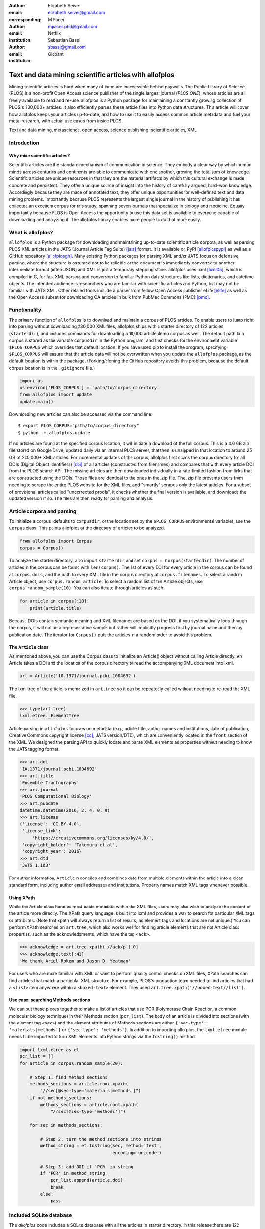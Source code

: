 :author: Elizabeth Seiver
:email: elizabeth.seiver@gmail.com
:corresponding:

:author: M Pacer
:email: mpacer.phd@gmail.com
:institution: Netflix

:author: Sebastian Bassi
:email: sbassi@gmail.com
:institution: Globant

-------------------------------------------------------
Text and data mining scientific articles with allofplos
-------------------------------------------------------

.. class:: abstract

   Mining scientific articles is hard when many of them are inaccessible
   behind paywalls. The Public Library of Science (PLOS) is a non-profit
   Open Access science publisher of the single largest journal (*PLOS
   ONE*), whose articles are all freely available to read and re-use.
   allofplos is a Python package for maintaining a constantly growing
   collection of PLOS's 230,000+ articles. It also efficiently
   parses these article files into Python data structures. This article will
   cover how allofplos keeps your articles up-to-date, and how to use it to
   easily access common article metadata and fuel your meta-research, with
   actual use cases from inside PLOS.

.. class:: keywords

   Text and data mining, metascience, open access, science publishing, scientific articles, XML

Introduction
------------

Why mine scientific articles?
~~~~~~~~~~~~~~~~~~~~~~~~~~~~~

Scientific articles are the standard mechanism of communication in science.
They embody a clear way by which human minds across centuries and continents
are able to communicate with one another, growing the total sum of knowledge.
Scientific articles are unique resources in that they are the material
artifacts by which this cultural exchange is made concrete and persistent.
They offer a unique source of insight into the history of carefully argued,
hard-won knowledge. Accordingly because they are made of annotated text, they
offer unique opportunities for well-defined text and data mining problems.
Importantly because PLOS represents the largest single journal in the history
of publishing it has collected an excellent corpus for this study, spanning
seven journals that specialize in biology and medicine. Equally importantly
because PLOS is Open Access the opportunity to use this data set is available
to everyone capable of downloading and analyzing it. The allofplos library
enables more people to do that more easily.

What is allofplos?
------------------

``allofplos`` is a Python package for downloading and maintaining up-to-date
scientific article corpora, as well as parsing PLOS XML articles in the JATS
(Journal Article Tag Suite) [jats]_ format. It is available on PyPI [allofplospypi]_ 
as well as a GitHub repository [allofplosgh]_. Many existing
Python packages for parsing XML and/or JATS focus on defensive parsing, where
the structure is assumed not to be reliable or the document is immediately
converted to another intermediate format (often JSON) and XML is just a
temporary stepping stone. allofplos uses lxml [lxml05]_, which is compiled in C, for
fast XML parsing and conversion to familiar Python data structures like lists,
dictionaries, and datetime objects. The intended audience is researchers who are
familiar with scientific articles and Python, but may not be familiar with JATS
XML. Other related tools include a parser from fellow Open Access publisher eLife [elife]_
as well as the Open Access subset for downloading OA articles in bulk from PubMed Commons
(PMC) [pmc]_.

Functionality
-------------

The primary function of ``allofplos`` is to download and maintain a corpus of PLOS
articles. To enable users to jump right into parsing without downloading 230,000 XML
files, allofplos ships with a starter directory of 122 articles (``starterdir``), and
includes commands for downloading a 10,000 article demo corpus as well. The
default path to a corpus is stored as the variable ``corpusdir`` in the Python
program, and first checks for the environment variable ``$PLOS_CORPUS`` which
overrides that default location. If you have used pip to install the program,
specifying ``$PLOS_CORPUS`` will ensure that the article data will not be overwritten
when you update the ``allofplos`` package, as the default location is within the
package. (Forking/cloning the GitHub repository avoids this problem, because the
default corpus location is in the ``.gitignore`` file.)
  

.. code-block:: python

    import os
    os.environ['PLOS_CORPUS'] = 'path/to/corpus_directory'
    from allofplos import update
    update.main()

Downloading new articles can also be accessed via the command line:: 
  
    $ export PLOS_CORPUS="path/to/corpus_directory"
    $ python -m allofplos.update

If no articles are found at the specified corpus location, it will initiate a
download of the full corpus. This is a 4.6 GB zip file stored on Google Drive,
updated daily via an internal PLOS server, that then is unzipped in that
location to around 25 GB of 230,000+ XML articles. For incremental updates of
the corpus, allofplos first scans the corpus directory for all DOIs (Digital
Object Identifiers) [doi]_ of all articles (constructed from filenames) and
compares that with every article DOI from the PLOS search API. The missing
articles are then downloaded individually in a rate-limited fashion from links
that are constructed using the DOIs. Those files are identical to the ones in
the .zip file. The .zip file prevents users from needing to scrape the entire
PLOS website for the XML files, and "smartly" scrapes only the latest articles.
For a subset of provisional articles called "uncorrected proofs", it checks
whether the final version is available, and downloads the updated version if so.
The files are then ready for parsing and analysis.


Article corpora and parsing
---------------------------

To initialize a corpus (defaults to ``corpusdir``, or the location set by the
``$PLOS_CORPUS`` environmental variable), use the ``Corpus`` class. This points
allofplos at the directory of articles to be analyzed.


.. code-block:: python
  
   from allofplos import Corpus
   corpus = Corpus()
   
To analyze the starter directory, also import ``starterdir`` and set ``corpus =
Corpus(starterdir)``. The number of articles in the corpus can be found with
``len(corpus)``. The list of every DOI for every article in the corpus can be
found at ``corpus.dois``, and the path to every XML file in the corpus directory
at ``corpus.filenames``. To select a random Article object, use
``corpus.random_article``. To select a random list of ten Article objects, use
``corpus.random_sample(10)``. You can also iterate through articles as such:


.. code-block:: python

    for article in corpus[:10]:
        print(article.title)

Because DOIs contain semantic meaning and XML filenames are based on the DOI, if
you systematically loop through the corpus, it will not be a representative sample
but rather will implicitly progress first by journal name and then by publication
date. The iterator for ``Corpus()`` puts the articles in a random order to avoid
this problem.

The ``Article`` class
~~~~~~~~~~~~~~~~~~~~~

As mentioned above, you can use the Corpus class to initialize an Article()
object without calling Article directly. An Article takes a DOI and the location of
the corpus directory to read the accompanying XML document into lxml.

.. code-block:: python

   art = Article('10.1371/journal.pcbi.1004692')

The lxml tree of the article is memoized in ``art.tree`` so it can be repeatedly
called without needing to re-read the XML file.

.. code-block:: python
    
    >>> type(art.tree)
    lxml.etree._ElementTree
    
Article parsing in ``allofplos`` focuses on metadata (e.g., article title, author
names and institutions, date of publication, Creative Commons copyright
license [cc]_, JATS version/DTD), which are conveniently located in the ``front``
section of the XML. We designed the parsing API to quickly locate and parse XML
elements as properties without needing to know the JATS tagging format.

.. code-block:: python
    
    >>> art.doi
    '10.1371/journal.pcbi.1004692'
    >>> art.title
    'Ensemble Tractography'
    >>> art.journal
    'PLOS Computational Biology'
    >>> art.pubdate
    datetime.datetime(2016, 2, 4, 0, 0)
    >>> art.license
    {'license': 'CC-BY 4.0',
     'license_link': 
         'https://creativecommons.org/licenses/by/4.0/',
     'copyright_holder': 'Takemura et al',
     'copyright_year': 2016}
    >>> art.dtd
    'JATS 1.1d3'

For author information, ``Article`` reconciles and combines data from multiple
elements within the article into a clean standard form, including author email
addresses and institutions. Property names match XML tags whenever possible.

Using XPath
~~~~~~~~~~~

While the Article class handles most basic metadata within the XML files, users
may also wish to analyze the content of the article more directly. The XPath query
language is built into lxml and provides a way to search for particular XML tags or
attributes.  (Note that xpath will always return a list of results, as element
tags and locations are not unique.) You can perform XPath searches on ``art.tree``,
which also works well for finding article elements that are not Article class
properties, such as the acknowledgments, which have the tag ``<ack>``.

.. code-block:: python
  
    >>> acknowledge = art.tree.xpath('//ack/p')[0]
    >>> acknowledge.text[:41]
    'We thank Ariel Rokem and Jason D. Yeatman'

For users who are more familiar with XML or want to perform quality control checks on
XML files, XPath searches can find articles that match a particular XML structure. For
example, PLOS's production team needed to find articles that had a ``<list>``
item anywhere within a ``<boxed-text>`` element. They used 
``art.tree.xpath('//boxed-text//list')``.

Use case: searching Methods sections
~~~~~~~~~~~~~~~~~~~~~~~~~~~~~~~~~~~~
  
We can put these pieces together to make a list of articles that use PCR (Polymerase
Chain Reaction, a common molecular biology technique) in their Methods section
(``pcr_list``). The body of an article is divided into sections
(with the element tag ``<sec>``) and the element attributes of Methods sections are
either ``{'sec-type': 'materials|methods'}`` or ``{'sec-type': 'methods'}``. In addition
to importing allofplos, the ``lxml.etree`` module needs to be imported to turn XML
elements into Python strings via the ``tostring()`` method.

.. code-block:: python

    import lxml.etree as et
    pcr_list = []
    for article in corpus.random_sample(20):

        # Step 1: find Method sections
        methods_sections = article.root.xpath(
            "//sec[@sec-type='materials|methods']")
        if not methods_sections:
            methods_sections = article.root.xpath(
                "//sec[@sec-type='methods']")

        for sec in methods_sections:

            # Step 2: turn the method sections into strings
            method_string = et.tostring(sec, method='text', 
                                        encoding='unicode')

            # Step 3: add DOI if 'PCR' in string
            if 'PCR' in method_string:
                pcr_list.append(article.doi)
                break
            else:
                pass

Included SQLite database
------------------------

The *allofplos* code includes a SQLite database with all the articles in starter directory. In this release there are 122 records that represents a wide range of papers. In order to use the database, the user needs a SQLite client. The official client is command line based and can be downloaded from https://www.sqlite.org/download.html. There are graphical viewers like `DB Browser for SQLite <https://sqlitebrowser.org/>`_ and `SQLiteStudio <https://sqlitestudio.pl/index.rvt>`_. There is also some options to query the database online, without installing any software, like https://sqliteonline.com/ and http://inloop.github.io/sqlite-viewer/.

The main table of the database is *plosarticle*, it has the DOI, the title, the
abstract, the published date and other fields that are foreign key that link to
other child tables, like *articletype*, *journal_id*. The corresponding author
information is stored at *correspondingauthor* table and is linked to
*plosarticle* table using the relation tabled called *coauthorplosarticle*.

For example, to get all papers whose corresponding author are from France:

.. code-block:: mysql

    SELECT DOI FROM plosarticle
    JOIN coauthorplosarticle ON
    coauthorplosarticle.article_id = plosarticle.id
    JOIN correspondingauthor ON
    (correspondingauthor.id = 
    coauthorplosarticle.corr_author_id)
    JOIN country ON
    country.id = correspondingauthor.country_id
    WHERE country.country = 'France';

This will return the DOIs from three papers from the starter database::

    10.1371/journal.pcbi.1004152  
    10.1371/journal.ppat.1000105  
    10.1371/journal.pgen.1002912  
    10.1371/journal.pcbi.1004082

The researcher can avoid using SQL queries by using the included
Object-relational mapping (ORM) models. The ORM library used is *peewee*. A file
with sample queries is stored in the repository with the name of
allofplos/dbtoorm.py. In this file, there is a part that defines all Python
classes that corresponds to the SQLite Database. These classes definition are
from the begining of the file until the comment marked as ``# End of ORM classes
creation.``

After this comment, there is an example on how to built a query. The following
query is the *peewee* compatible syntax that construct the same SQL query as
outlined before:

.. code-block:: python

    query = (Plosarticle
         .select()
         .join(Coauthorplosarticle)
         .join(Correspondingauthor)
         .join(Country)
         .join(Journal, 
               on=(Plosarticle.journal == Journal.id))
         .where(Country.country == 'France')
         )

This will return a *query* object. This object can be walked over with a for
loop as any Python iterable:

.. code-block:: python

    for papers in query:
      print(papers.doi)
    

SQLite database constructor
~~~~~~~~~~~~~~~~~~~~~~~~~~~

There is an script at allofplos/makedb.py that can be used to generate the
SQLite Database out of a directory full of XML articles. This script was used to
generate the included **starter.db**. If the user wants to make another version,
from another subset (or from the whole corpus), this script come handy.

To generate a SQLite DB with all the files currently in the *Corpus* directory,
and save the DB as *mydb.db*::

    $ python makedb.py --db mydb.db

There is an option to generate a DB with only a random subset of articles. For a
DB with 500 articles randomly selected, use::

    $ python makedb.py --random 500 --db mydb.db


Future directions
-----------------

We also have plans for future updates to allofplos. First, we plan to make the article
parsing publisher-neutral, allowing for reading JATS content from other publishers
in addition to PLOS. Second, we want to improve incremental corpus updates so that all
changes can be downloaded and updated via a standardized mechanism such as a hash
table. This includes 'silent republications', where articles are updated online without
an official correction notice (the substance of the article is unchanged but
the XML has been updated). While the local allofplos server has methods for
catching these changes and updating the zip file appropriately, there is not currently
a way to make sure a user's local corpus copy reflects all of those changes. Third, we
want to expand the possibilities of multiple corpora and allow for article versioning,
such as for comparing older and newer versions of articles instead of just replacing
them entirely. And finally, we want to expand and integrate the functionality of the
sqlite database so that selecting a subset of articles based on metadata criteria such
as journal, publication date, or author is faster and easier than looping through each
XML file individually.

Conclusions
-----------

As more scientific articles are published, it will become more important that
these articles can be analysed in aggregate. Tools like ``allofplos`` make such
an effort much easier. With an intuitive and straightforward ``Corpus()`` and
``Article()`` APIs, ``allofplos`` avoids much of the complexity of parsing xml
for new users, while still enabling XML experts the flexibility and power needed
to accomplish their aims. By building in the ability to automatically update and
maintain the corpus, people can trust that they have the most state-of-the-art
data without needing to manually check the >230,000 articles (a task few would
undertake). By connecting this information to database technologies,
``allofplos`` enables quickly accessing data when that efficient access is
needed. By making strides in all of these  directions ``allofplos`` demonstrates
itself to be a valuable tool in the scientific python toolkit.


References
----------
.. [lxml05] Behnel, S., Faassen, M. et al. (2005),
            lxml: XML and HTML with Python, http://lxml.de.
.. [cc] Creative Commons Licenses. https://creativecommons.org/licenses/
.. [allofplosgh] allofplos GitHub repository. https://github.com/PLOS/allofplos
.. [allofplospypi] allofplos PyPI repository. https://pypi.org/project/allofplos/
.. [jats] JATS NIH/NISO standard.
          https://jats.nlm.nih.gov/publishing/tag-library/1.1d3/chapter/how-to-read.html
.. [elife] elife-tools GitHub repository. https://github.com/elifesciences/elife-tools
.. [doi] Digital Object Identifiers.
         https://www.doi.org/doi_handbook/1_Introduction.html
.. [pmc] PMC Open Access Subset. https://www.ncbi.nlm.nih.gov/pmc/tools/openftlist/
